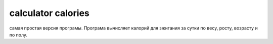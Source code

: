 calculator calories
======================================

самая простая версия програмы. Програма вычисляет калорий для зжигания за сутки по весу, росту, возрасту и по полу.